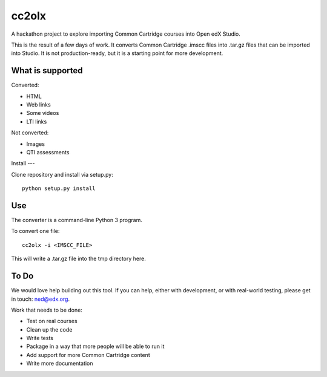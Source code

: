 cc2olx
######

A hackathon project to explore importing Common Cartridge courses into Open edX
Studio.

This is the result of a few days of work.  It converts Common Cartridge .imscc
files into .tar.gz files that can be imported into Studio. It is not
production-ready, but it is a starting point for more development.


What is supported
-----------------

Converted:

- HTML
- Web links
- Some videos
- LTI links

Not converted:

- Images
- QTI assessments


Install
---

Clone repository and install via setup.py::

    python setup.py install

Use
---

The converter is a command-line Python 3 program.

To convert one file::

    cc2olx -i <IMSCC_FILE>

This will write a .tar.gz file into the tmp directory here.


To Do
-----

We would love help building out this tool.  If you can help, either with
development, or with real-world testing, please get in touch: ned@edx.org.

Work that needs to be done:

- Test on real courses
- Clean up the code
- Write tests
- Package in a way that more people will be able to run it
- Add support for more Common Cartridge content
- Write more documentation

